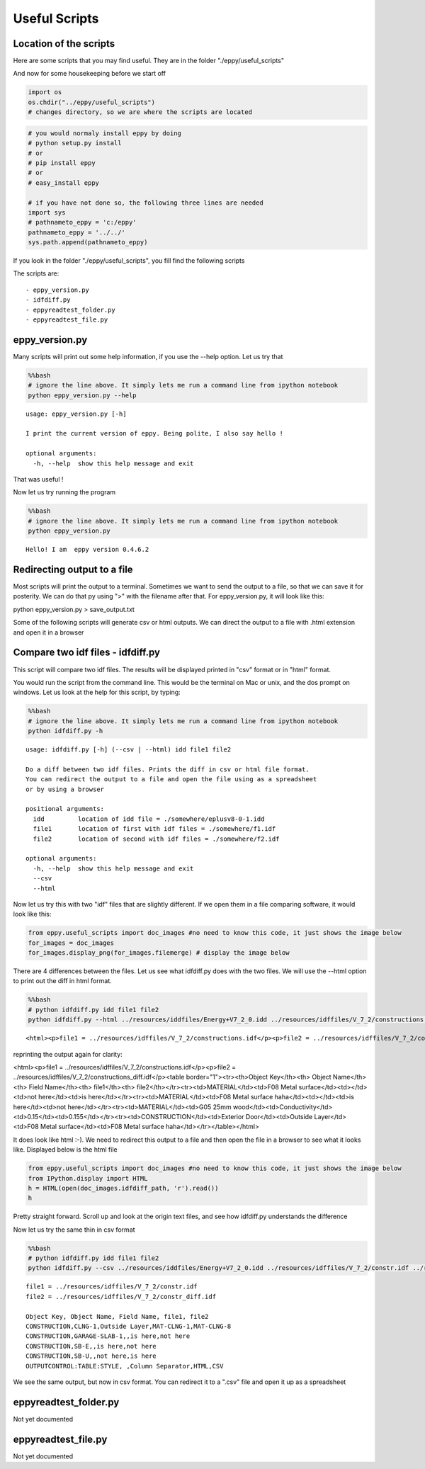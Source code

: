 
Useful Scripts
==============


Location of the scripts
-----------------------


Here are some scripts that you may find useful. They are in the folder
"./eppy/useful\_scripts"

And now for some housekeeping before we start off

.. code:: python

    import os
    os.chdir("../eppy/useful_scripts")
    # changes directory, so we are where the scripts are located
.. code:: python

    # you would normaly install eppy by doing
    # python setup.py install
    # or
    # pip install eppy
    # or
    # easy_install eppy
    
    # if you have not done so, the following three lines are needed
    import sys
    # pathnameto_eppy = 'c:/eppy'
    pathnameto_eppy = '../../'
    sys.path.append(pathnameto_eppy) 

If you look in the folder "./eppy/useful\_scripts", you fill find the
following scripts

The scripts are:

::

    - eppy_version.py
    - idfdiff.py
    - eppyreadtest_folder.py
    - eppyreadtest_file.py
        


eppy\_version.py
----------------


Many scripts will print out some help information, if you use the --help
option. Let us try that

.. code:: python

    %%bash
    # ignore the line above. It simply lets me run a command line from ipython notebook
    python eppy_version.py --help

.. parsed-literal::

    usage: eppy_version.py [-h]
    
    I print the current version of eppy. Being polite, I also say hello !
    
    optional arguments:
      -h, --help  show this help message and exit


That was useful !

Now let us try running the program

.. code:: python

    %%bash
    # ignore the line above. It simply lets me run a command line from ipython notebook
    python eppy_version.py

.. parsed-literal::

    Hello! I am  eppy version 0.4.6.2


Redirecting output to a file
----------------------------


Most scripts will print the output to a terminal. Sometimes we want to
send the output to a file, so that we can save it for posterity. We can
do that py using ">" with the filename after that. For eppy\_version.py,
it will look like this:

python eppy_version.py > save_output.txt

Some of the following scripts will generate csv or html outputs. We can
direct the output to a file with .html extension and open it in a
browser

Compare two idf files - idfdiff.py
----------------------------------


This script will compare two idf files. The results will be displayed
printed in "csv" format or in "html" format.

You would run the script from the command line. This would be the
terminal on Mac or unix, and the dos prompt on windows. Let us look at
the help for this script, by typing:

.. code:: python

    %%bash
    # ignore the line above. It simply lets me run a command line from ipython notebook
    python idfdiff.py -h

.. parsed-literal::

    usage: idfdiff.py [-h] (--csv | --html) idd file1 file2
    
    Do a diff between two idf files. Prints the diff in csv or html file format.
    You can redirect the output to a file and open the file using as a spreadsheet
    or by using a browser
    
    positional arguments:
      idd         location of idd file = ./somewhere/eplusv8-0-1.idd
      file1       location of first with idf files = ./somewhere/f1.idf
      file2       location of second with idf files = ./somewhere/f2.idf
    
    optional arguments:
      -h, --help  show this help message and exit
      --csv
      --html


Now let us try this with two "idf" files that are slightly different. If
we open them in a file comparing software, it would look like this:

.. code:: python

    from eppy.useful_scripts import doc_images #no need to know this code, it just shows the image below
    for_images = doc_images
    for_images.display_png(for_images.filemerge) # display the image below


.. image:: useful_scripts_files/useful_scripts_21_0.png


There are 4 differences between the files. Let us see what idfdiff.py
does with the two files. We will use the --html option to print out the
diff in html format.

.. code:: python

    %%bash
    # python idfdiff.py idd file1 file2
    python idfdiff.py --html ../resources/iddfiles/Energy+V7_2_0.idd ../resources/idffiles/V_7_2/constructions.idf ../resources/idffiles/V_7_2/constructions_diff.idf 

.. parsed-literal::

    <html><p>file1 = ../resources/idffiles/V_7_2/constructions.idf</p><p>file2 = ../resources/idffiles/V_7_2/constructions_diff.idf</p><table border="1"><tr><th>Object Key</th><th> Object Name</th><th> Field Name</th><th> file1</th><th> file2</th></tr><tr><td>MATERIAL</td><td>F08 Metal surface</td><td></td><td>not here</td><td>is here</td></tr><tr><td>MATERIAL</td><td>F08 Metal surface haha</td><td></td><td>is here</td><td>not here</td></tr><tr><td>MATERIAL</td><td>G05 25mm wood</td><td>Conductivity</td><td>0.15</td><td>0.155</td></tr><tr><td>CONSTRUCTION</td><td>Exterior Door</td><td>Outside Layer</td><td>F08 Metal surface</td><td>F08 Metal surface haha</td></tr></table></html>


reprinting the output again for clarity:

<html><p>file1 = ../resources/idffiles/V_7_2/constructions.idf</p><p>file2 = ../resources/idffiles/V_7_2/constructions_diff.idf</p><table border="1"><tr><th>Object Key</th><th> Object Name</th><th> Field Name</th><th> file1</th><th> file2</th></tr><tr><td>MATERIAL</td><td>F08 Metal surface</td><td></td><td>not here</td><td>is here</td></tr><tr><td>MATERIAL</td><td>F08 Metal surface haha</td><td></td><td>is here</td><td>not here</td></tr><tr><td>MATERIAL</td><td>G05 25mm wood</td><td>Conductivity</td><td>0.15</td><td>0.155</td></tr><tr><td>CONSTRUCTION</td><td>Exterior Door</td><td>Outside Layer</td><td>F08 Metal surface</td><td>F08 Metal surface haha</td></tr></table></html>


It does look like html :-). We need to redirect this output to a file
and then open the file in a browser to see what it looks like. Displayed
below is the html file

.. code:: python

    from eppy.useful_scripts import doc_images #no need to know this code, it just shows the image below
    from IPython.display import HTML
    h = HTML(open(doc_images.idfdiff_path, 'r').read())
    h



.. raw:: html

    <html><p>file1 = ../resources/idffiles/V_7_2/constr.idf</p><p>file2 = ../resources/idffiles/V_7_2/constr_diff.idf</p><table border="1"><tr><th>Object Key</th><th> Object Name</th><th> Field Name</th><th> file1</th><th> file2</th></tr><tr><td>CONSTRUCTION</td><td>CLNG-1</td><td>Outside Layer</td><td>MAT-CLNG-1</td><td>MAT-CLNG-8</td></tr><tr><td>CONSTRUCTION</td><td>GARAGE-SLAB-1</td><td></td><td>is here</td><td>not here</td></tr><tr><td>CONSTRUCTION</td><td>SB-E</td><td></td><td>is here</td><td>not here</td></tr><tr><td>CONSTRUCTION</td><td>SB-U</td><td></td><td>not here</td><td>is here</td></tr><tr><td>OUTPUTCONTROL:TABLE:STYLE</td><td> </td><td>Column Separator</td><td>HTML</td><td>CSV</td></tr></table></html>




Pretty straight forward. Scroll up and look at the origin text files,
and see how idfdiff.py understands the difference

Now let us try the same thin in csv format

.. code:: python

    %%bash
    # python idfdiff.py idd file1 file2
    python idfdiff.py --csv ../resources/iddfiles/Energy+V7_2_0.idd ../resources/idffiles/V_7_2/constr.idf ../resources/idffiles/V_7_2/constr_diff.idf

.. parsed-literal::

    file1 = ../resources/idffiles/V_7_2/constr.idf
    file2 = ../resources/idffiles/V_7_2/constr_diff.idf
    
    Object Key, Object Name, Field Name, file1, file2
    CONSTRUCTION,CLNG-1,Outside Layer,MAT-CLNG-1,MAT-CLNG-8
    CONSTRUCTION,GARAGE-SLAB-1,,is here,not here
    CONSTRUCTION,SB-E,,is here,not here
    CONSTRUCTION,SB-U,,not here,is here
    OUTPUTCONTROL:TABLE:STYLE, ,Column Separator,HTML,CSV


We see the same output, but now in csv format. You can redirect it to a
".csv" file and open it up as a spreadsheet

eppyreadtest\_folder.py
-----------------------


Not yet documented

eppyreadtest\_file.py
---------------------


Not yet documented
